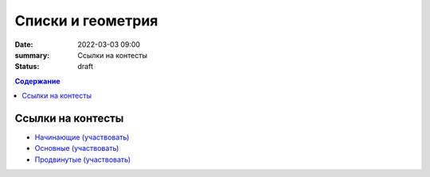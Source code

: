 Списки и геометрия
##################

:date: 2022-03-03 09:00
:summary: Ссылки на контесты
:status: draft

.. default-role:: code
.. contents:: Содержание

Ссылки на контесты
==================

- `Начинающие (участвовать) <http://judge2.vdi.mipt.ru/cgi-bin/new-client?contest_id=94248>`_
- `Основные (участвовать) <http://judge2.vdi.mipt.ru/cgi-bin/new-client?contest_id=94249>`_
- `Продвинутые (участвовать) <http://judge2.vdi.mipt.ru/cgi-bin/new-client?contest_id=94250>`_
